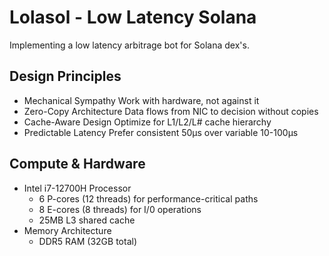 * Lolasol - Low Latency Solana
Implementing a low latency arbitrage bot for Solana dex's.

** Design Principles
- Mechanical Sympathy
  Work with hardware, not against it
- Zero-Copy Architecture
  Data flows from NIC to decision without copies
- Cache-Aware Design
  Optimize for L1/L2/L# cache hierarchy
- Predictable Latency
  Prefer consistent 50μs over variable 10-100μs

** Compute & Hardware
- Intel i7-12700H Processor
  - 6 P-cores (12 threads) for performance-critical paths
  - 8 E-cores (8 threads) for I/0 operations
  - 25MB L3 shared cache

- Memory Architecture
  - DDR5 RAM (32GB total)

